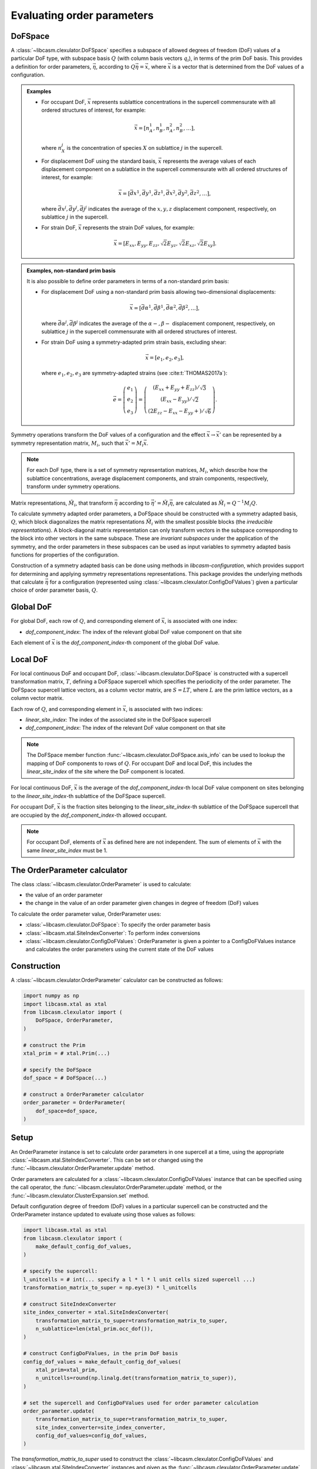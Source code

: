 .. _order-parameters-index:

Evaluating order parameters
===========================

DoFSpace
--------

A :class:`~libcasm.clexulator.DoFSpace` specifies a subspace of allowed degrees of freedom (DoF) values of a particular DoF type, with subspace basis :math:`Q` (with column basis vectors :math:`q_i`), in terms of the prim DoF basis. This provides a definition for order parameters, :math:`\vec{\eta}`, according to :math:`Q \vec{\eta} = \vec{x}`, where :math:`\vec{x}` is a vector that is determined from the DoF values of a configuration.

.. admonition:: Examples

    - For occupant DoF, :math:`\vec{x}` represents sublattice concentrations in the supercell commensurate with all ordered structures of interest, for example:

      .. math::

          \vec{x} = [n_A^1, n_B^1, n_A^2, n_B^2, \dots],

      where :math:`n_X^j` is the concentration of species :math:`X` on sublattice :math:`j` in the supercell.
    - For displacement DoF using the standard basis, :math:`\vec{x}` represents the average values of each displacement component on a sublattice in the supercell commensurate with all ordered structures of interest, for example:

      .. math::

          \vec{x} = [\bar{dx}^1, \bar{dy}^1, \bar{dz}^1, \bar{dx}^2, \bar{dy}^2, \bar{dz}^2, \dots],

      where :math:`\bar{dx}^j,\bar{dy}^j,\bar{dj}^j` indicates the average of the :math:`x,y,z` displacement component, respectively, on sublattice :math:`j` in the supercell.
    - For strain DoF, :math:`\vec{x}` represents the strain DoF values, for example:

      .. math::

          \vec{x} = [E_{xx}, E_{yy}, E_{zz}, \sqrt{2}E_{yz}, \sqrt{2}E_{xz}, \sqrt{2}E_{xy}].


.. admonition:: Examples, non-standard prim basis

    It is also possible to define order parameters in terms of a non-standard prim basis:

    - For displacement DoF using a non-standard prim basis allowing two-dimensional displacements:

      .. math::

          \vec{x} = [\bar{d\alpha}^1, \bar{d\beta}^1, \bar{d\alpha}^2, \bar{d\beta}^2, \dots],

      where :math:`\bar{d\alpha}^j,\bar{d\beta}^j` indicates the average of the :math:`\alpha-,\beta-` displacement component, respectively, on sublattice :math:`j` in the supercell commensurate with all ordered structures of interest.
    - For strain DoF using a symmetry-adapted prim strain basis, excluding shear:

      .. math::

          \vec{x} = [e_1, e_2, e_3],

      where :math:`e_1, e_2, e_3` are symmetry-adapted strains (see :cite:t:`THOMAS2017a`):

      .. math::

          \vec{e} = \left( \begin{array}{ccc} e_1 \\ e_2 \\ e_3  \end{array} \right) = \left( \begin{array}{ccc} \left( E_{xx} + E_{yy} + E_{zz} \right)/\sqrt{3} \\ \left( E_{xx} - E_{yy} \right)/\sqrt{2} \\ \left( 2E_{zz} - E_{xx} - E_{yy} + \right)/\sqrt{6} \end{array} \right).




Symmetry operations transform the DoF values of a configuration and the effect :math:`\vec{x} \to \vec{x}'` can be represented by a symmetry representation matrix, :math:`M_i`, such that :math:`\vec{x}' = M_i \vec{x}`.

.. note::

    For each DoF type, there is a set of symmetry representation matrices, :math:`M_i`, which describe how the sublattice concentrations, average displacement components, and strain components, respectively, transform under symmetry operations.

Matrix representations, :math:`\tilde{M}_i`, that transform :math:`\vec{\eta}` according to :math:`\vec{\eta}' = \tilde{M}_i \vec{\eta}`, are calculated as :math:`\tilde{M}_i = Q^{-1} M_i Q`.

To calculate symmetry adapted order parameters, a DoFSpace should be constructed with a symmetry adapted basis, :math:`Q`, which block diagonalizes the matrix representations :math:`\tilde{M}_i` with the smallest possible blocks (the `irreducible representations`). A block-diagonal matrix representation can only transform vectors in the subspace corresponding to the block into other vectors in the same subspace. These are `invariant subspaces` under the application of the symmetry, and the order parameters in these subspaces can be used as input variables to symmetry adapted basis functions for properties of the configuration.

Construction of a symmetry adapted basis can be done using methods in `libcasm-configuration`, which provides support for determining and applying symmetry representations representations. This package provides the underlying methods that calculate :math:`\vec{\eta}` for a configuration (represented using :class:`~libcasm.clexulator.ConfigDoFValues`) given a particular choice of order parameter basis, :math:`Q`.

.. seealso::

    For more details on symmetry adapated order parameters, see :cite:t:`natarajan2017symmetry`. Note that the paper uses the convention :math:`\vec{\eta} = Q \vec{x}`, differing from the convention used here that :math:`Q` is the order parameter basis :math:`Q \vec{\eta} = \vec{x}`.


Global DoF
----------

For global DoF, each row of :math:`Q`, and corresponding element of :math:`\vec{x}`, is associated with one index:

- `dof_component_index`: The index of the relevant global DoF value component on that site

Each element of :math:`\vec{x}` is the `dof_component_index`-th component of the global DoF value.


Local DoF
---------

For local continuous DoF and occupant DoF, :class:`~libcasm.clexulator.DoFSpace` is constructed with a supercell transformation matrix, :math:`T`, defining a DoFSpace supercell which specifies the periodicity of the order parameter. The DoFSpace supercell lattice vectors, as a column vector matrix, are :math:`S = L T`, where :math:`L` are the prim lattice vectors, as a column vector matrix.

Each row of :math:`Q`, and corresponding element in :math:`\vec{x}`, is associated with two indices:

- `linear_site_index`: The index of the associated site in the DoFSpace supercell
- `dof_component_index`: The index of the relevant DoF value component on that site

.. note::

    The DoFSpace member function :func:`~libcasm.clexulator.DoFSpace.axis_info` can be used to lookup the mapping of DoF components to rows of :math:`Q`. For occupant DoF and local DoF, this includes the `linear_site_index` of the site where the DoF component is located.


For local continuous DoF, :math:`\vec{x}` is the average of the `dof_component_index`-th local DoF value component on sites belonging to the `linear_site_index`-th sublattice of the DoFSpace supercell.

For occupant DoF, :math:`\vec{x}` is the fraction sites belonging to the `linear_site_index`-th sublattice of the DoFSpace supercell that are occupied by the `dof_component_index`-th allowed occupant.

.. note::

    For occupant DoF, elements of :math:`\vec{x}` as defined here are not independent. The sum of elements of :math:`\vec{x}` with the same `linear_site_index` must be 1.


The OrderParameter calculator
-----------------------------

The class :class:`~libcasm.clexulator.OrderParameter` is used to calculate:

- the value of an order parameter
- the change in the value of an order parameter given changes in degree of freedom (DoF) values

To calculate the order parameter value, OrderParameter uses:

- :class:`~libcasm.clexulator.DoFSpace`: To specify the order parameter basis
- :class:`~libcasm.xtal.SiteIndexConverter`: To perform index conversions
- :class:`~libcasm.clexulator.ConfigDoFValues`: OrderParameter is given a pointer to a ConfigDoFValues instance and calculates the order parameters using the current state of the DoF values


Construction
------------

A :class:`~libcasm.clexulator.OrderParameter` calculator can be constructed as follows:

.. code-block:: Python

    import numpy as np
    import libcasm.xtal as xtal
    from libcasm.clexulator import (
        DoFSpace, OrderParameter,
    )

    # construct the Prim
    xtal_prim = # xtal.Prim(...)

    # specify the DoFSpace
    dof_space = # DoFSpace(...)

    # construct a OrderParameter calculator
    order_parameter = OrderParameter(
        dof_space=dof_space,
    )


Setup
-----

An OrderParameter instance is set to calculate order parameters in one supercell at a time, using the appropriate :class:`~libcasm.xtal.SiteIndexConverter`. This can be set or changed using the :func:`~libcasm.clexulator.OrderParameter.update` method.

Order parameters are calculated for a :class:`~libcasm.clexulator.ConfigDoFValues` instance that can be specified using the call operator, the :func:`~libcasm.clexulator.OrderParameter.update` method, or the :func:`~libcasm.clexulator.ClusterExpansion.set` method.

Default configuration degree of freedom (DoF) values in a particular supercell can be constructed and the OrderParameter instance updated to evaluate using those values as follows:

.. code-block:: Python

    import libcasm.xtal as xtal
    from libcasm.clexulator import (
        make_default_config_dof_values,
    )

    # specify the supercell:
    l_unitcells = # int(... specify a l * l * l unit cells sized supercell ...)
    transformation_matrix_to_super = np.eye(3) * l_unitcells

    # construct SiteIndexConverter
    site_index_converter = xtal.SiteIndexConverter(
        transformation_matrix_to_super=transformation_matrix_to_super,
        n_sublattice=len(xtal_prim.occ_dof()),
    )

    # construct ConfigDoFValues, in the prim DoF basis
    config_dof_values = make_default_config_dof_values(
        xtal_prim=xtal_prim,
        n_unitcells=round(np.linalg.det(transformation_matrix_to_super)),
    )

    # set the supercell and ConfigDoFValues used for order parameter calculation
    order_parameter.update(
        transformation_matrix_to_super=transformation_matrix_to_super,
        site_index_converter=site_index_converter,
        config_dof_values=config_dof_values,
    )

The `transformation_matrix_to_super` used to construct the :class:`~libcasm.clexulator.ConfigDoFValues` and :class:`~libcasm.xtal.SiteIndexConverter` instances and given as the :func:`~libcasm.clexulator.OrderParameter.update` argument defines the supercell of the configuration being evaluated and therefore must be the same.

However, it does not need to be the same supercell as the :class:`~libcasm.clexulator.DoFSpace` is defined with. When evaluating the order paramers, if the configuration supercell differs from the the :class:`~libcasm.clexulator.DoFSpace` supercell:

- For occupant DoF and local DoF, a commensurate supercell is determined internally and order parameters are evaluated as if the `config_dof_values` are tiled into the commensurate supercell.

- For global DoF, the supercell is irrelevant.


Evaluate the order parameters
-----------------------------

The variable `config_dof_values` returned by :func:`~libcasm.clexulator.make_cluster_expansion` is an instance of :class:`~libcasm.clexulator.ConfigDoFValues` which the :class:`~libcasm.clexulator.OrderParameter` calculator is set to evaluate.

Then, the cluster expansion value can be evaluated with:

.. code-block:: Python

    # evaluate and get current order parameters value:
    eta = order_parameter.value()

    # eta is a const reference of type numpy.ndarray[numpy.float64[d, 1]],
    # where d is the dimension of the DoFSpace basis (number of columns)

Internally, this uses `config_dof_values` to construct a vector, :math:`\vec{x}`, of the DoF values in the DoF space, averaged over the configuration supercell. Then, solving :math:`Q \vec{\eta} = \vec{x}` yields :math:`\vec{\eta}`.


Change DoF values and re-evaluate
---------------------------------

To change DoF values and re-calculate the cluster expansion, just modify the values of the :class:`~libcasm.clexulator.ConfigDoFValues` instance and re-evaluate. For a detailed discussion and some pitfalls, see the discussion :ref:`Change DoF values and re-evaluate <change-and-re-evaluate-clex>` for ClusterExpansion.

